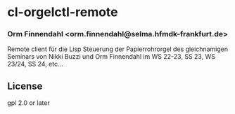 * cl-orgelctl-remote
*** Orm Finnendahl <orm.finnendahl@selma.hfmdk-frankfurt.de>

    Remote client für die Lisp Steuerung der Papierrohrorgel des
    gleichnamigen Seminars von Nikki Buzzi und Orm Finnendahl im WS
    22-23, SS 23, WS 23/24, SS 24, etc...
    
** License

gpl 2.0 or later

